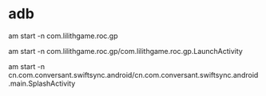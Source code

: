 * adb
 
  am start -n com.lilithgame.roc.gp
 
  am start -n com.lilithgame.roc.gp/com.lilithgame.roc.gp.LaunchActivity

  am start -n cn.com.conversant.swiftsync.android/cn.com.conversant.swiftsync.android.main.SplashActivity

  
